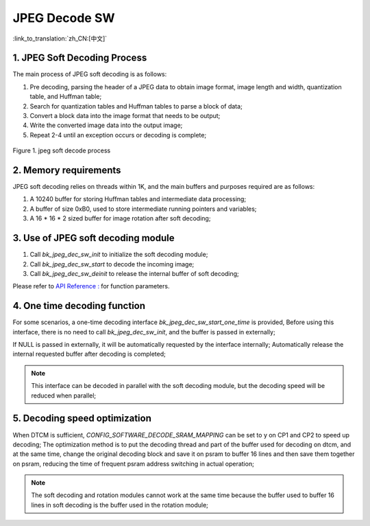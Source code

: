 JPEG Decode SW
=================================

:link_to_translation:`zh_CN:[中文]`

1. JPEG Soft Decoding Process
------------------------------------

The main process of JPEG soft decoding is as follows:

1) Pre decoding, parsing the header of a JPEG data to obtain image format, image length and width, quantization table, and Huffman table;

2) Search for quantization tables and Huffman tables to parse a block of data;

3) Convert a block data into the image format that needs to be output;

4) Write the converted image data into the output image;

5) Repeat 2-4 until an exception occurs or decoding is complete;

.. figure:: ../../../_static/jpeg_decode_sw_1.png
    :align: center
    :alt: jpeg_decode sw
    :figclass: align-center

    Figure 1. jpeg soft decode process

2. Memory requirements
------------------------------------

JPEG soft decoding relies on threads within 1K, and the main buffers and purposes required are as follows:

1) A 10240 buffer for storing Huffman tables and intermediate data processing;

2) A buffer of size 0xB0, used to store intermediate running pointers and variables;

3) A 16 * 16 * 2 sized buffer for image rotation after soft decoding;

3. Use of JPEG soft decoding module
------------------------------------

1) Call `bk_jpeg_dec_sw_init` to initialize the soft decoding module;

2) Call `bk_jpeg_dec_sw_start` to decode the incoming image;

3) Call `bk_jpeg_dec_sw_deinit` to release the internal buffer of soft decoding;

Please refer to `API Reference : <../../api-reference/multi_media/bk_jpegdec_sw.html>`_ for function parameters.

4. One time decoding function
------------------------------------

For some scenarios, a one-time decoding interface `bk_jpeg_dec_sw_start_one_time` is provided,
Before using this interface, there is no need to call `bk_jpeg_dec_sw_init`, and the buffer is passed in externally;

If NULL is passed in externally, it will be automatically requested by the interface internally; Automatically release the internal requested buffer after decoding is completed;

.. note::

    This interface can be decoded in parallel with the soft decoding module, but the decoding speed will be reduced when parallel;

5. Decoding speed optimization
-------------------------------

When DTCM is sufficient, `CONFIG_SOFTWARE_DECODE_SRAM_MAPPING` can be set to y on CP1 and CP2 to speed up decoding;
The optimization method is to put the decoding thread and part of the buffer used for decoding on dtcm, and at the same time, change the original decoding block and save it on psram to buffer 16 lines and then save them together on psram, reducing the time of frequent psram address switching in actual operation;

.. note::

    The soft decoding and rotation modules cannot work at the same time because the buffer used to buffer 16 lines in soft decoding is the buffer used in the rotation module;